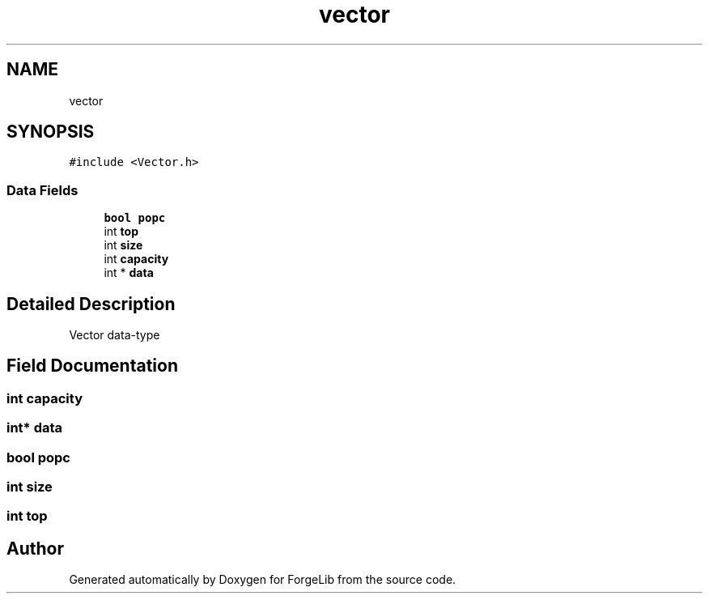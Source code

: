 .TH "vector" 3 "Fri Jun 9 2017" "Version 0.0.1" "ForgeLib" \" -*- nroff -*-
.ad l
.nh
.SH NAME
vector
.SH SYNOPSIS
.br
.PP
.PP
\fC#include <Vector\&.h>\fP
.SS "Data Fields"

.in +1c
.ti -1c
.RI "\fBbool\fP \fBpopc\fP"
.br
.ti -1c
.RI "int \fBtop\fP"
.br
.ti -1c
.RI "int \fBsize\fP"
.br
.ti -1c
.RI "int \fBcapacity\fP"
.br
.ti -1c
.RI "int * \fBdata\fP"
.br
.in -1c
.SH "Detailed Description"
.PP 
Vector data-type 
.SH "Field Documentation"
.PP 
.SS "int capacity"

.SS "int* data"

.SS "\fBbool\fP popc"

.SS "int size"

.SS "int top"


.SH "Author"
.PP 
Generated automatically by Doxygen for ForgeLib from the source code\&.
